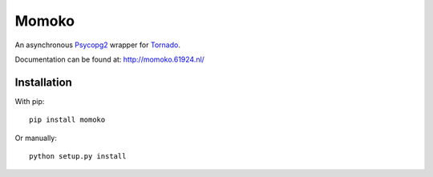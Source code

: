 Momoko
======

An asynchronous Psycopg2_ wrapper for Tornado_.

Documentation can be found at: http://momoko.61924.nl/

.. _Psycopg2: http://www.initd.org/psycopg/
.. _Tornado: http://www.tornadoweb.org/


Installation
------------

With pip::

    pip install momoko

Or manually::

    python setup.py install

